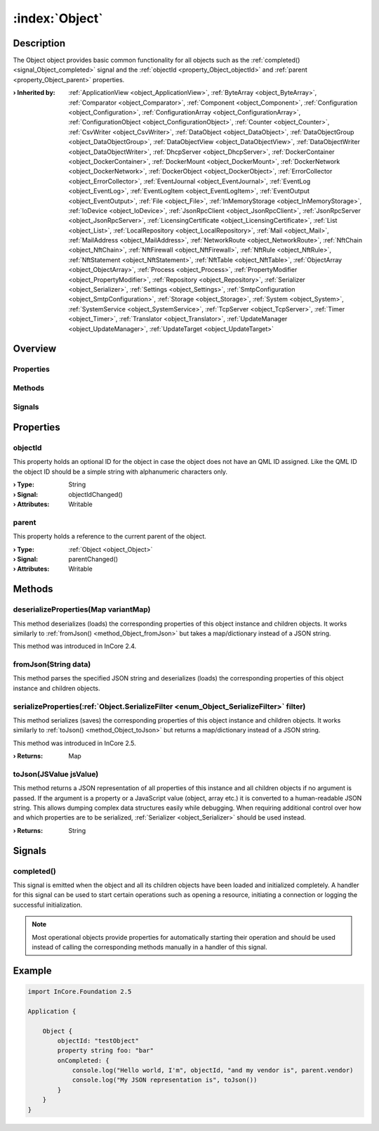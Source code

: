 
.. _object_Object:


:index:`Object`
---------------

Description
***********

The Object object provides basic common functionality for all objects such as the :ref:`completed() <signal_Object_completed>` signal and the :ref:`objectId <property_Object_objectId>` and :ref:`parent <property_Object_parent>` properties.

:**› Inherited by**: :ref:`ApplicationView <object_ApplicationView>`, :ref:`ByteArray <object_ByteArray>`, :ref:`Comparator <object_Comparator>`, :ref:`Component <object_Component>`, :ref:`Configuration <object_Configuration>`, :ref:`ConfigurationArray <object_ConfigurationArray>`, :ref:`ConfigurationObject <object_ConfigurationObject>`, :ref:`Counter <object_Counter>`, :ref:`CsvWriter <object_CsvWriter>`, :ref:`DataObject <object_DataObject>`, :ref:`DataObjectGroup <object_DataObjectGroup>`, :ref:`DataObjectView <object_DataObjectView>`, :ref:`DataObjectWriter <object_DataObjectWriter>`, :ref:`DhcpServer <object_DhcpServer>`, :ref:`DockerContainer <object_DockerContainer>`, :ref:`DockerMount <object_DockerMount>`, :ref:`DockerNetwork <object_DockerNetwork>`, :ref:`DockerObject <object_DockerObject>`, :ref:`ErrorCollector <object_ErrorCollector>`, :ref:`EventJournal <object_EventJournal>`, :ref:`EventLog <object_EventLog>`, :ref:`EventLogItem <object_EventLogItem>`, :ref:`EventOutput <object_EventOutput>`, :ref:`File <object_File>`, :ref:`InMemoryStorage <object_InMemoryStorage>`, :ref:`IoDevice <object_IoDevice>`, :ref:`JsonRpcClient <object_JsonRpcClient>`, :ref:`JsonRpcServer <object_JsonRpcServer>`, :ref:`LicensingCertificate <object_LicensingCertificate>`, :ref:`List <object_List>`, :ref:`LocalRepository <object_LocalRepository>`, :ref:`Mail <object_Mail>`, :ref:`MailAddress <object_MailAddress>`, :ref:`NetworkRoute <object_NetworkRoute>`, :ref:`NftChain <object_NftChain>`, :ref:`NftFirewall <object_NftFirewall>`, :ref:`NftRule <object_NftRule>`, :ref:`NftStatement <object_NftStatement>`, :ref:`NftTable <object_NftTable>`, :ref:`ObjectArray <object_ObjectArray>`, :ref:`Process <object_Process>`, :ref:`PropertyModifier <object_PropertyModifier>`, :ref:`Repository <object_Repository>`, :ref:`Serializer <object_Serializer>`, :ref:`Settings <object_Settings>`, :ref:`SmtpConfiguration <object_SmtpConfiguration>`, :ref:`Storage <object_Storage>`, :ref:`System <object_System>`, :ref:`SystemService <object_SystemService>`, :ref:`TcpServer <object_TcpServer>`, :ref:`Timer <object_Timer>`, :ref:`Translator <object_Translator>`, :ref:`UpdateManager <object_UpdateManager>`, :ref:`UpdateTarget <object_UpdateTarget>`

Overview
********

Properties
++++++++++

.. hlist::
  :columns: 1

  * :ref:`objectId <property_Object_objectId>`
  * :ref:`parent <property_Object_parent>`

Methods
+++++++

.. hlist::
  :columns: 1

  * :ref:`deserializeProperties() <method_Object_deserializeProperties>`
  * :ref:`fromJson() <method_Object_fromJson>`
  * :ref:`serializeProperties() <method_Object_serializeProperties>`
  * :ref:`toJson() <method_Object_toJson>`

Signals
+++++++

.. hlist::
  :columns: 1

  * :ref:`completed() <signal_Object_completed>`



Properties
**********


.. _property_Object_objectId:

.. _signal_Object_objectIdChanged:

.. index::
   single: objectId

objectId
++++++++

This property holds an optional ID for the object in case the object does not have an QML ID assigned. Like the QML ID the object ID should be a simple string with alphanumeric characters only.

:**› Type**: String
:**› Signal**: objectIdChanged()
:**› Attributes**: Writable


.. _property_Object_parent:

.. _signal_Object_parentChanged:

.. index::
   single: parent

parent
++++++

This property holds a reference to the current parent of the object.

:**› Type**: :ref:`Object <object_Object>`
:**› Signal**: parentChanged()
:**› Attributes**: Writable

Methods
*******


.. _method_Object_deserializeProperties:

.. index::
   single: deserializeProperties

deserializeProperties(Map variantMap)
+++++++++++++++++++++++++++++++++++++

This method deserializes (loads) the corresponding properties of this object instance and children objects. It works similarly to :ref:`fromJson() <method_Object_fromJson>` but takes a map/dictionary instead of a JSON string.

This method was introduced in InCore 2.4.



.. _method_Object_fromJson:

.. index::
   single: fromJson

fromJson(String data)
+++++++++++++++++++++

This method parses the specified JSON string and deserializes (loads) the corresponding properties of this object instance and children objects.



.. _method_Object_serializeProperties:

.. index::
   single: serializeProperties

serializeProperties(:ref:`Object.SerializeFilter <enum_Object_SerializeFilter>` filter)
+++++++++++++++++++++++++++++++++++++++++++++++++++++++++++++++++++++++++++++++++++++++

This method serializes (saves) the corresponding properties of this object instance and children objects. It works similarly to :ref:`toJson() <method_Object_toJson>` but returns a map/dictionary instead of a JSON string.

This method was introduced in InCore 2.5.

:**› Returns**: Map



.. _method_Object_toJson:

.. index::
   single: toJson

toJson(JSValue jsValue)
+++++++++++++++++++++++

This method returns a JSON representation of all properties of this instance and all children objects if no argument is passed. If the argument is a property or a JavaScript value (object, array etc.) it is converted to a human-readable JSON string. This allows dumping complex data structures easily while debugging. When requiring additional control over how and which properties are to be serialized, :ref:`Serializer <object_Serializer>` should be used instead.

:**› Returns**: String


Signals
*******


.. _signal_Object_completed:

.. index::
   single: completed

completed()
+++++++++++

This signal is emitted when the object and all its children objects have been loaded and initialized completely. A handler for this signal can be used to start certain operations such as opening a resource, initiating a connection or logging the successful initialization.

.. note:: Most operational objects provide properties for automatically starting their operation and should be used instead of calling the corresponding methods manually in a handler of this signal.



.. _example_Object:


Example
*******

.. code-block:: qml

    import InCore.Foundation 2.5
    
    Application {
    
        Object {
            objectId: "testObject"
            property string foo: "bar"
            onCompleted: {
                console.log("Hello world, I'm", objectId, "and my vendor is", parent.vendor)
                console.log("My JSON representation is", toJson())
            }
        }
    }
    